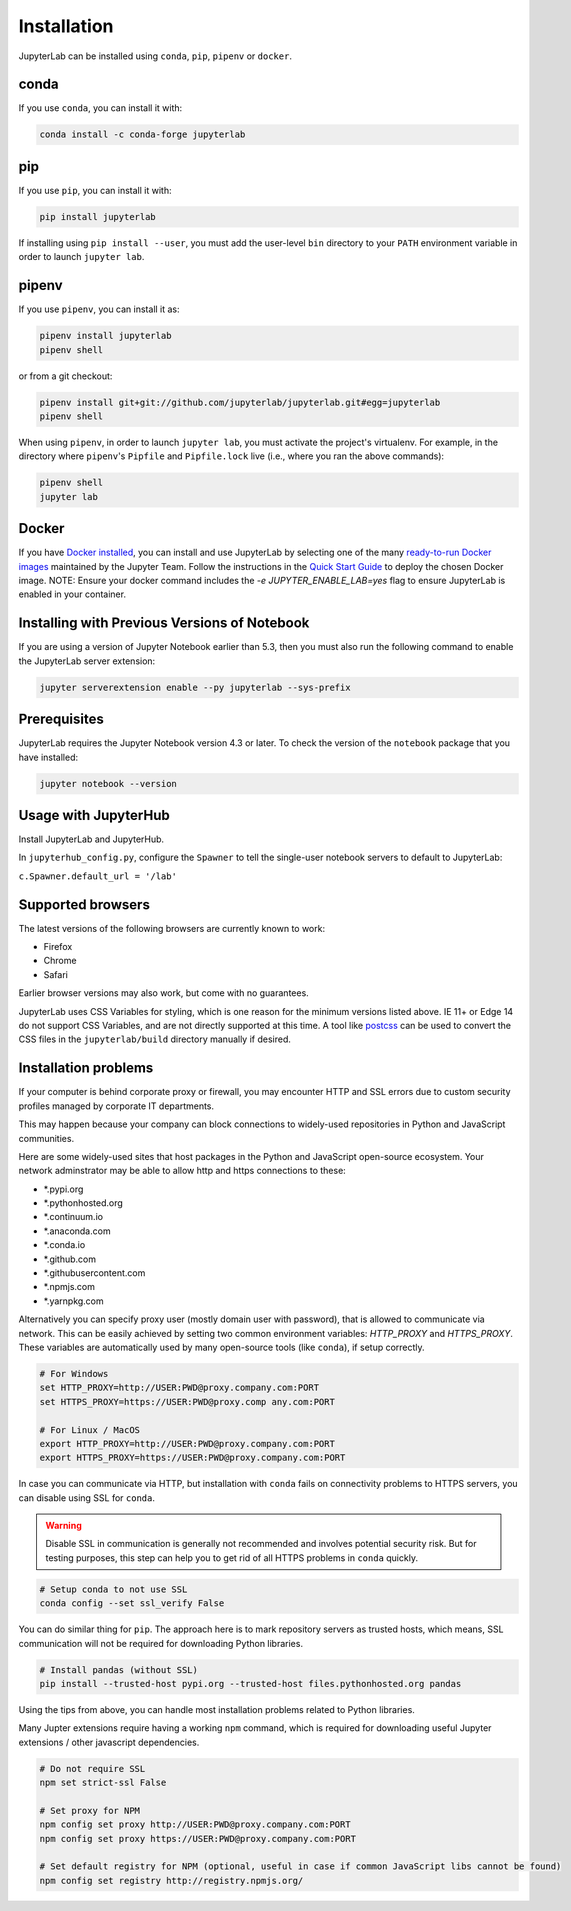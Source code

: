 .. _installation:

Installation
------------

JupyterLab can be installed using ``conda``, ``pip``, ``pipenv`` or ``docker``.

conda
~~~~~

If you use ``conda``, you can install it with:

.. code:: bash

    conda install -c conda-forge jupyterlab

pip
~~~

If you use ``pip``, you can install it with:

.. code:: bash

    pip install jupyterlab


If installing using ``pip install --user``, you must add the user-level
``bin`` directory to your ``PATH`` environment variable in order to launch
``jupyter lab``.

pipenv
~~~~~~

If you use ``pipenv``, you can install it as:

.. code:: bash

    pipenv install jupyterlab
    pipenv shell

or from a git checkout:

.. code:: bash

    pipenv install git+git://github.com/jupyterlab/jupyterlab.git#egg=jupyterlab
    pipenv shell

When using ``pipenv``, in order to launch ``jupyter lab``, you must activate the project's virtualenv.
For example, in the directory where ``pipenv``'s ``Pipfile`` and ``Pipfile.lock`` live (i.e., where you ran the above commands):

.. code:: bash

    pipenv shell
    jupyter lab

Docker
~~~~~~

If you have `Docker installed <https://docs.docker.com/install/>`__, you can install and use JupyterLab by selecting one
of the many `ready-to-run Docker images <https://jupyter-docker-stacks.readthedocs.io/en/latest/using/selecting.html>`__
maintained by the Jupyter Team. Follow the instructions in the `Quick Start Guide <https://jupyter-docker-stacks.readthedocs.io/en/latest/>`__
to deploy the chosen Docker image. NOTE: Ensure your docker command includes the `-e JUPYTER_ENABLE_LAB=yes` flag to ensure
JupyterLab is enabled in your container.



Installing with Previous Versions of Notebook
~~~~~~~~~~~~~~~~~~~~~~~~~~~~~~~~~~~~~~~~~~~~~

If you are using a version of Jupyter Notebook earlier than 5.3, then you must also run the following command to enable the JupyterLab
server extension:

.. code:: bash

    jupyter serverextension enable --py jupyterlab --sys-prefix


Prerequisites
~~~~~~~~~~~~~

JupyterLab requires the Jupyter Notebook version 4.3 or later. To check
the version of the ``notebook`` package that you have installed:

.. code:: bash

    jupyter notebook --version


Usage with JupyterHub
~~~~~~~~~~~~~~~~~~~~~

Install JupyterLab and JupyterHub.

In ``jupyterhub_config.py``, configure the ``Spawner`` to tell the single-user notebook servers to default to JupyterLab:

``c.Spawner.default_url = '/lab'``


Supported browsers
~~~~~~~~~~~~~~~~~~

The latest versions of the following browsers are currently known to work:

-  Firefox
-  Chrome
-  Safari

Earlier browser versions may also work, but come with no guarantees.

JupyterLab uses CSS Variables for styling, which is one reason for the
minimum versions listed above.  IE 11+ or Edge 14 do not support
CSS Variables, and are not directly supported at this time.
A tool like `postcss <https://postcss.org/>`__ can be used to convert the CSS files in the
``jupyterlab/build`` directory manually if desired.


Installation problems
~~~~~~~~~~~~~~~~~~~~~

If your computer is behind corporate proxy or firewall,
you may encounter HTTP and SSL errors due to custom security profiles managed by corporate IT departments.

This may happen because your company can block connections to widely-used repositories in Python and JavaScript communities.

Here are some widely-used sites that host packages in the Python and JavaScript open-source ecosystem. Your network adminstrator may be able to allow http and https connections to these:

- \*.pypi.org
- \*.pythonhosted.org
- \*.continuum.io
- \*.anaconda.com
- \*.conda.io
- \*.github.com
- \*.githubusercontent.com
- \*.npmjs.com
- \*.yarnpkg.com

Alternatively you can specify proxy user (mostly domain user with password),
that is allowed to communicate via network. This can be easily achieved
by setting two common environment variables: `HTTP_PROXY` and `HTTPS_PROXY`.
These variables are automatically used by many open-source tools (like ``conda``), if setup correctly.

.. code:: bash

    # For Windows
    set HTTP_PROXY=http://USER:PWD@proxy.company.com:PORT
    set HTTPS_PROXY=https://USER:PWD@proxy.comp any.com:PORT

    # For Linux / MacOS
    export HTTP_PROXY=http://USER:PWD@proxy.company.com:PORT
    export HTTPS_PROXY=https://USER:PWD@proxy.company.com:PORT


In case you can communicate via HTTP, but installation with ``conda`` fails
on connectivity problems to HTTPS servers, you can disable using SSL for ``conda``.

.. warning:: Disable SSL in communication is generally not recommended and involves potential security risk.
    But for testing purposes, this step can help you to get rid of all HTTPS problems in ``conda`` quickly.

.. code:: bash

    # Setup conda to not use SSL
    conda config --set ssl_verify False


You can do similar thing for ``pip``.
The approach here is to mark repository servers as trusted hosts,
which means, SSL communication will not be required for downloading Python libraries.

.. code:: bash

    # Install pandas (without SSL)
    pip install --trusted-host pypi.org --trusted-host files.pythonhosted.org pandas


Using the tips from above, you can handle most installation problems
related to Python libraries.

Many Jupter extensions require having a working ``npm`` command,
which is required for downloading useful Jupyter extensions / other javascript dependencies.

.. code:: bash

    # Do not require SSL
    npm set strict-ssl False

    # Set proxy for NPM
    npm config set proxy http://USER:PWD@proxy.company.com:PORT
    npm config set proxy https://USER:PWD@proxy.company.com:PORT

    # Set default registry for NPM (optional, useful in case if common JavaScript libs cannot be found)
    npm config set registry http://registry.npmjs.org/
